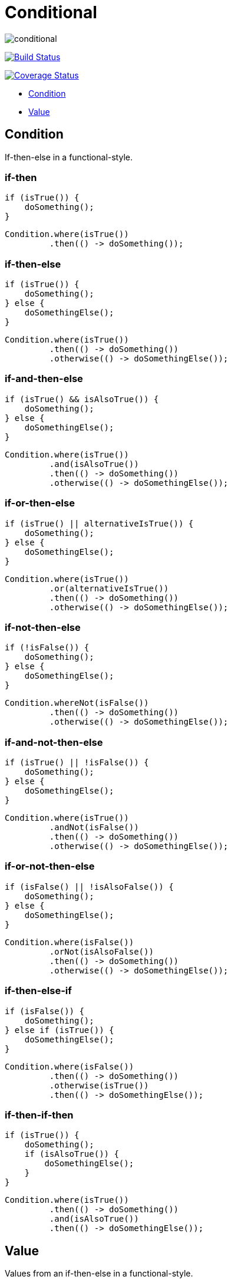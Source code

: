 # Conditional

image:https://img.shields.io/github/release/kemitix/conditional.svg[]

image:https://travis-ci.org/kemitix/conditional.svg?branch=master["Build Status", link="https://travis-ci.org/kemitix/conditional"]

image:https://coveralls.io/repos/github/kemitix/conditional/badge.svg?branch=master["Coverage Status", link="https://coveralls.io/github/kemitix/conditional?branch=master"]

* link:#condition[Condition]
* link:#value[Value]

## Condition

If-then-else in a functional-style.

### if-then

[[source,java]]
----
if (isTrue()) {
    doSomething();
}
----

[[source,java]]
----
Condition.where(isTrue())
         .then(() -> doSomething());
----

### if-then-else

[[source,java]]
----
if (isTrue()) {
    doSomething();
} else {
    doSomethingElse();
}
----

[[source,java]]
----
Condition.where(isTrue())
         .then(() -> doSomething())
         .otherwise(() -> doSomethingElse());
----

### if-and-then-else

[[source,java]]
----
if (isTrue() && isAlsoTrue()) {
    doSomething();
} else {
    doSomethingElse();
}
----

[[source,java]]
----
Condition.where(isTrue())
         .and(isAlsoTrue())
         .then(() -> doSomething())
         .otherwise(() -> doSomethingElse());
----

### if-or-then-else

[[source,java]]
----
if (isTrue() || alternativeIsTrue()) {
    doSomething();
} else {
    doSomethingElse();
}
----

[[source,java]]
----
Condition.where(isTrue())
         .or(alternativeIsTrue())
         .then(() -> doSomething())
         .otherwise(() -> doSomethingElse());
----

### if-not-then-else

[[source,java]]
----
if (!isFalse()) {
    doSomething();
} else {
    doSomethingElse();
}
----

[[source,java]]
----
Condition.whereNot(isFalse())
         .then(() -> doSomething())
         .otherwise(() -> doSomethingElse());
----

### if-and-not-then-else

[[source,java]]
----
if (isTrue() || !isFalse()) {
    doSomething();
} else {
    doSomethingElse();
}
----

[[source,java]]
----
Condition.where(isTrue())
         .andNot(isFalse())
         .then(() -> doSomething())
         .otherwise(() -> doSomethingElse());
----

### if-or-not-then-else

[[source,java]]
----
if (isFalse() || !isAlsoFalse()) {
    doSomething();
} else {
    doSomethingElse();
}
----

[[source,java]]
----
Condition.where(isFalse())
         .orNot(isAlsoFalse())
         .then(() -> doSomething())
         .otherwise(() -> doSomethingElse());
----

### if-then-else-if

[[source,java]]
----
if (isFalse()) {
    doSomething();
} else if (isTrue()) {
    doSomethingElse();
}
----

[[source,java]]
----
Condition.where(isFalse())
         .then(() -> doSomething())
         .otherwise(isTrue())
         .then(() -> doSomethingElse());
----

### if-then-if-then

[[source,java]]
----
if (isTrue()) {
    doSomething();
    if (isAlsoTrue()) {
        doSomethingElse();
    }
}
----

[[source,java]]
----
Condition.where(isTrue())
         .then(() -> doSomething())
         .and(isAlsoTrue())
         .then(() -> doSomethingElse());
----

## Value

Values from an if-then-else in a functional-style.

Functional, and verbose, alternative to the ternary operator (`?:`).

### if-then-else

[[source,java]]
----
String result;
if (isTrue()) {
    result = TRUE;
} else {
    result = FALSE;
}
----

[[source,java]]
----
String result = isTrue() ? TRUE : FALSE;
----

[[source,java]]
----
final String result = Value.<String>where(isTrue()).then(() -> TRUE)
                                                   .otherwise(() -> FALSE);
----

### if-not-then-else

[[source,java]]
----
String result;
if (!isTrue()) {
    result = TRUE;
} else {
    result = FALSE;
}
----

[[source,java]]
----
final String result = Value.<String>whereNot(isTrue()).then(() -> TRUE)
                                                      .otherwise(() -> FALSE);
----

### if-and-then-else

[[source,java]]
----
String result;
if (isTrue() && alternativeIsTrue()) {
    result = TRUE;
} else {
    result = FALSE;
}
----

[[source,java]]
----
final String result = Value.<String>where(isTrue()).and(alternativeIsTrue())
                                                   .then(() -> TRUE)
                                                   .otherwise(() -> FALSE);
----

### if-and-not-then-else

[[source,java]]
----
String result;
if (isTrue() && !alternativeIsFalse()) {
    result = TRUE;
} else {
    result = FALSE;
}
----

[[source,java]]
----
final String result = Value.<String>where(isTrue()).andNot(alternativeIsFalse())
                                                   .then(() -> TRUE)
                                                   .otherwise(() -> FALSE);
----

### if-or-then-else

[[source,java]]
----
String result;
if (isTrue() || alternativeIsTrue()) {
    result = TRUE;
} else {
    result = FALSE;
}
----

[[source,java]]
----
final String result = Value.<String>where(isTrue()).or(alternativeIsTrue())
                                                   .then(() -> TRUE)
                                                   .otherwise(() -> FALSE);
----

### if-or-not-then-else

[[source,java]]
----
String result;
if (isTrue() || !isFalse()) {
    result = TRUE;
} else {
    result = FALSE;
}
----

[[source,java]]
----
final String result = Value.<String>where(isTrue()).orNot(isFalse())
                                                   .then(() -> TRUE)
                                                   .otherwise(() -> FALSE);
----
